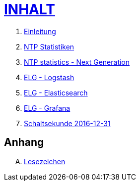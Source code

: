= link:SUMMARY.adoc[INHALT]

. link:README.adoc[Einleitung]
. link:NTPstats.adoc[NTP Statistiken]
. link:NTPstats-NG.adoc[NTP statistics - Next Generation]
. link:Logstash.adoc[ELG - Logstash]
. link:Elasticsearch.adoc[ELG - Elasticsearch]
. link:Grafana.adoc[ELG - Grafana]
. link:Leap201612.adoc[Schaltsekunde 2016-12-31]

== Anhang

[upperalpha]
. link:A-Bookmarks.adoc[Lesezeichen]

// End of ntpstats-ng/doc/de/doc/SUMMARY.adoc
